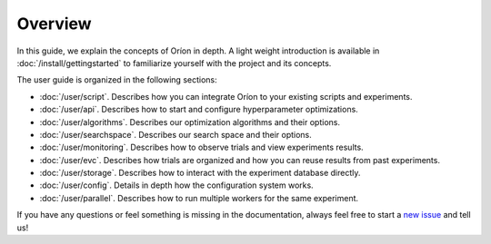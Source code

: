 ********
Overview
********

.. The goal of this document is to provide an overview of the content present in the user guide.
.. It is not meant to replace the general getting started or duplicate the content in the user guide
.. sections.

In this guide, we explain the concepts of Oríon in depth. A light weight introduction is available
in :doc:`/install/gettingstarted` to familiarize yourself with the project and its concepts.

The user guide is organized in the following sections:

* :doc:`/user/script`. Describes how you can integrate Oríon to your existing scripts and
  experiments.
* :doc:`/user/api`. Describes how to start and configure hyperparameter optimizations.
* :doc:`/user/algorithms`. Describes our optimization algorithms and their options.
* :doc:`/user/searchspace`. Describes our search space and their options.
* :doc:`/user/monitoring`. Describes how to observe trials and view experiments results.
* :doc:`/user/evc`. Describes how trials are organized and how you can reuse results from past
  experiments.
* :doc:`/user/storage`. Describes how to interact with the experiment database directly.
* :doc:`/user/config`. Details in depth how the configuration system works.
* :doc:`/user/parallel`. Describes how to run multiple workers for the same experiment.

If you have any questions or feel something is missing in the documentation, always feel free to
start a `new issue <https://github.com/Epistimio/orion/issues/new>`_ and tell us!
